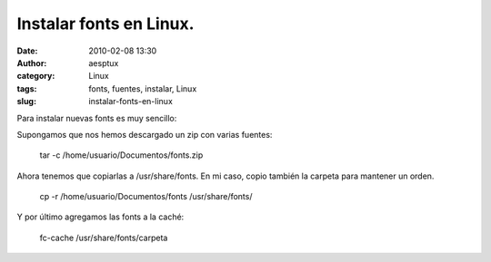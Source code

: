Instalar fonts en Linux.
########################
:date: 2010-02-08 13:30
:author: aesptux
:category: Linux
:tags: fonts, fuentes, instalar, Linux
:slug: instalar-fonts-en-linux

Para instalar nuevas fonts es muy sencillo:

Supongamos que nos hemos descargado un zip con varias fuentes:

    tar -c /home/usuario/Documentos/fonts.zip

Ahora tenemos que copiarlas a /usr/share/fonts. En mi caso, copio
también la carpeta para mantener un orden.

    cp -r /home/usuario/Documentos/fonts /usr/share/fonts/

Y por último agregamos las fonts a la caché:

    fc-cache /usr/share/fonts/carpeta
